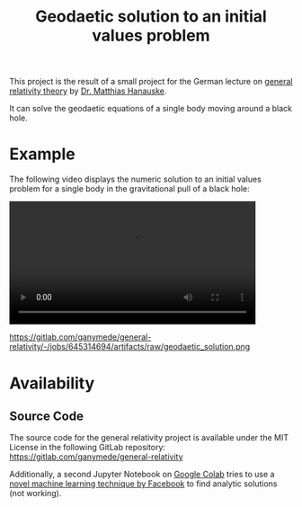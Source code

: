 :PROPERTIES:
:ID:       9394118f-dd21-4fa0-abcc-896485551af1
:END:
#+title: Geodaetic solution to an initial values problem
#+filetags: :Star:

This project is the result of a small project for the German lecture on [[https://itp.uni-frankfurt.de/~hanauske/VARTC/][general relativity theory]] by [[https://itp.uni-frankfurt.de/~hanauske/][Dr. Matthias Hanauske]].

It can solve the geodaetic equations of a single body moving around a black hole.

* Example
The following video displays the numeric solution to an initial values problem for a single body in the gravitational pull of a black hole:
#+begin_export html
<video width="87%" controls>
  <source src="https://gitlab.com/ganymede/general-relativity/-/jobs/645314694/artifacts/raw/geodaetic_solution.mp4" type="video/mp4">
   Your browser does not support this video.
</video>
#+end_export

#+caption: Geodaetic solution to an initial values problem
https://gitlab.com/ganymede/general-relativity/-/jobs/645314694/artifacts/raw/geodaetic_solution.png

* Availability
** Source Code
The source code for the general relativity project is available under the MIT License in the following GitLab repository:
https://gitlab.com/ganymede/general-relativity

Additionally, a second Jupyter Notebook on [[https://colab.research.google.com/drive/19BvTnX9fhGz-4bMiZbrcp_2FJB-Ncxak?usp=sharing][Google Colab]] tries to use a [[https://arxiv.org/abs/1912.01412][novel machine learning technique by Facebook]] to find analytic solutions (not working).

